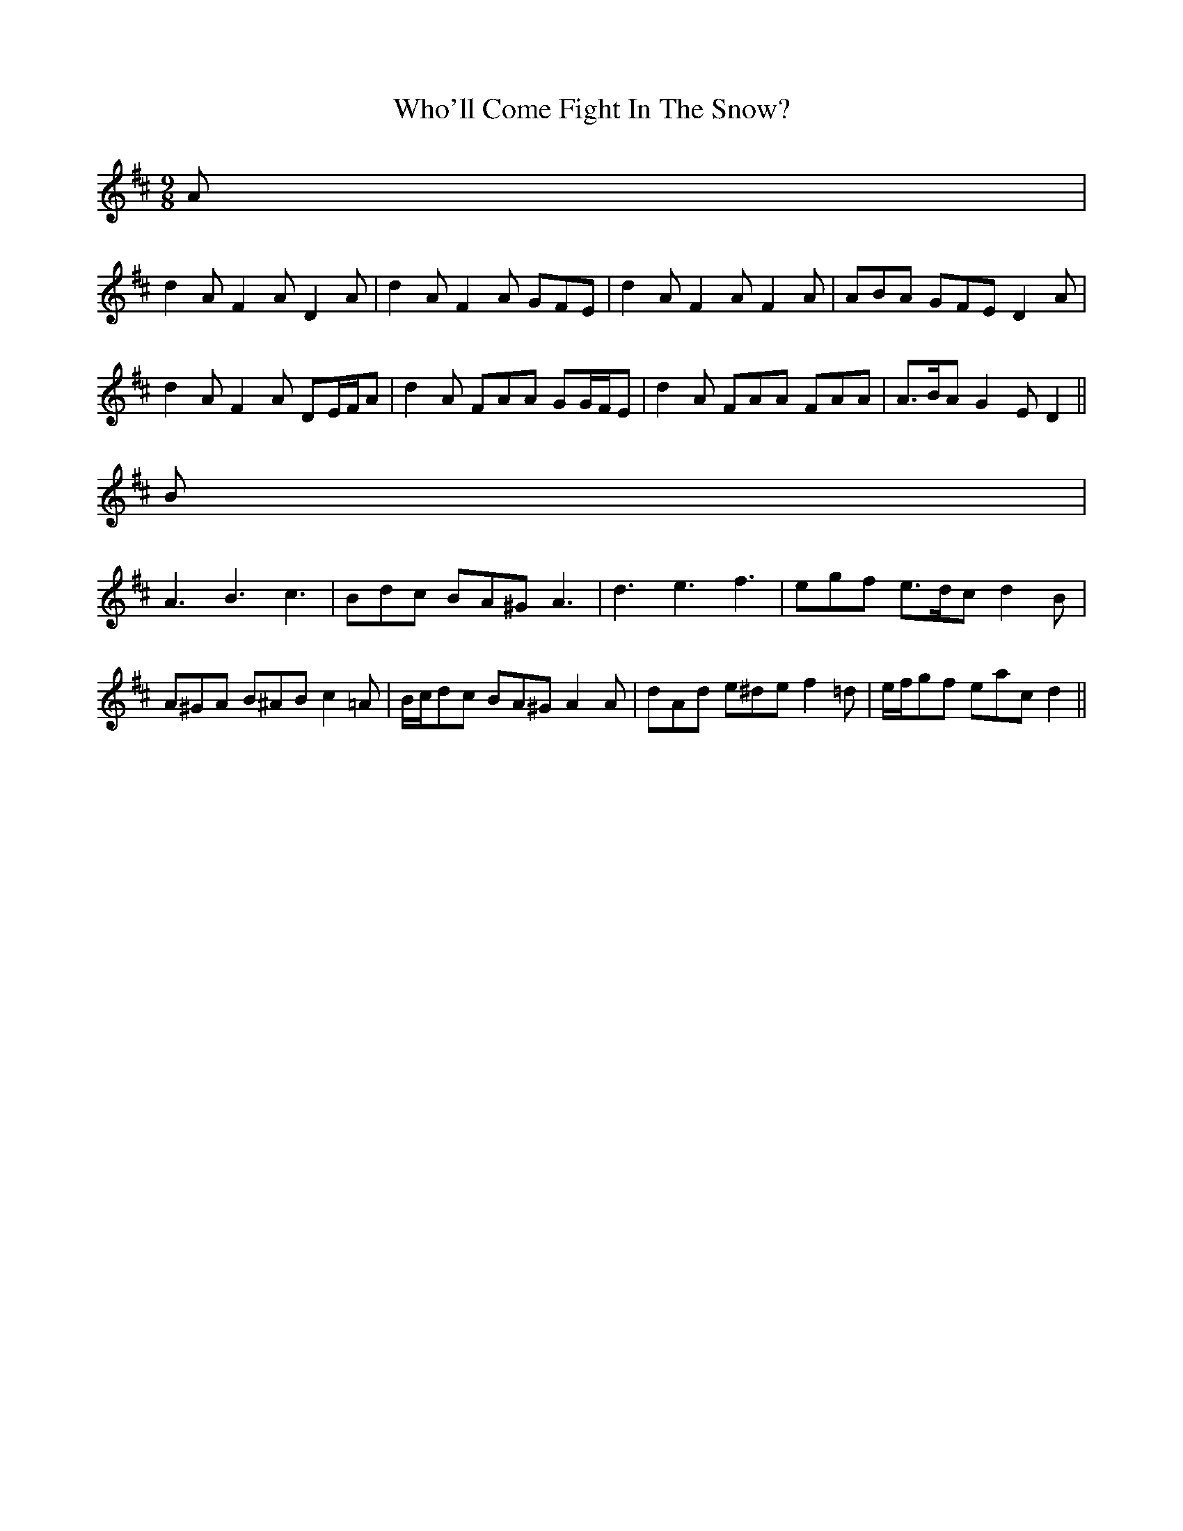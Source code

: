 X: 1
T: Who'll Come Fight In The Snow?
Z: ceolachan
S: https://thesession.org/tunes/6639#setting6639
R: slip jig
M: 9/8
L: 1/8
K: Dmaj
A |
d2 A F2 A D2 A | d2 A F2 A GFE | d2 A F2 A F2 A | ABA GFE D2 A |
d2 A F2 A DE/F/A | d2 A FAA GG/F/E | d2 A FAA FAA | A>BA G2 E D2 ||
B |
A3 B3 c3 | Bdc BA^G A3 | d3 e3 f3 | egf e>dc d2 B |
A^GA B^AB c2 =A | B/c/dc BA^G A2 A | dAd e^de f2 =d | e/f/gf eac d2 ||
